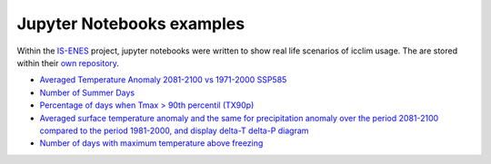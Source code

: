 ############################
 Jupyter Notebooks examples
############################

Within the `IS-ENES <https://is.enes.org/>`_ project, jupyter notebooks
were written to show real life scenarios of icclim usage. The are stored
within their `own repository
<https://gitlab.com/is-enes-cdi-c4i/notebooks/-/tree/master>`_.

-  `Averaged Temperature Anomaly 2081-2100 vs 1971-2000 SSP585
   <https://gitlab.com/is-enes-cdi-c4i/notebooks/-/blob/master/C4I_Averaged_Temperature_Anomaly_2081-2100_vs_1971-2000_SSP5.ipynb>`_

-  `Number of Summer Days
   <https://gitlab.com/is-enes-cdi-c4i/notebooks/-/blob/master/C4I_Summer_days._Calculate__subset_and_plot.ipynb>`_

-  `Percentage of days when Tmax > 90th percentil (TX90p)
   <https://gitlab.com/is-enes-cdi-c4i/notebooks/-/blob/master/C4I_TX90p._Calculate__subset_and_plot.ipynb>`_

-  `Averaged surface temperature anomaly and the same for precipitation
   anomaly over the period 2081-2100 compared to the period 1981-2000,
   and display delta-T delta-P diagram
   <https://gitlab.com/is-enes-cdi-c4i/notebooks/-/blob/master/C4I_deltaT_deltaP_Anomaly_2081-2100_vs_1971-2000.ipynb>`_

-  `Number of days with maximum temperature above freezing
   <https://gitlab.com/is-enes-cdi-c4i/notebooks/-/blob/master/C4I_userindex_maxtemp_freezing.ipynb>`_

